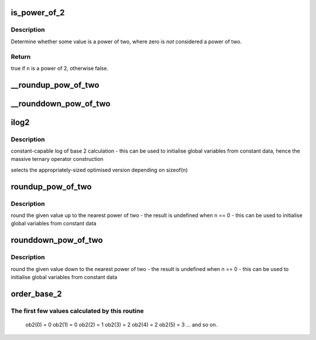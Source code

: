 .. -*- coding: utf-8; mode: rst -*-
.. src-file: include/linux/log2.h

.. _`is_power_of_2`:

is_power_of_2
=============

.. c:function:: bool is_power_of_2(unsigned long n)

    check if a value is a power of two

    :param unsigned long n:
        the value to check

.. _`is_power_of_2.description`:

Description
-----------

Determine whether some value is a power of two, where zero is
*not* considered a power of two.

.. _`is_power_of_2.return`:

Return
------

true if \ ``n``\  is a power of 2, otherwise false.

.. _`__roundup_pow_of_two`:

__roundup_pow_of_two
====================

.. c:function:: unsigned long __roundup_pow_of_two(unsigned long n)

    round up to nearest power of two

    :param unsigned long n:
        value to round up

.. _`__rounddown_pow_of_two`:

__rounddown_pow_of_two
======================

.. c:function:: unsigned long __rounddown_pow_of_two(unsigned long n)

    round down to nearest power of two

    :param unsigned long n:
        value to round down

.. _`ilog2`:

ilog2
=====

.. c:function::  ilog2( n)

    log base 2 of 32-bit or a 64-bit unsigned value

    :param  n:
        parameter

.. _`ilog2.description`:

Description
-----------

constant-capable log of base 2 calculation
- this can be used to initialise global variables from constant data, hence
the massive ternary operator construction

selects the appropriately-sized optimised version depending on sizeof(n)

.. _`roundup_pow_of_two`:

roundup_pow_of_two
==================

.. c:function::  roundup_pow_of_two( n)

    round the given value up to nearest power of two

    :param  n:
        parameter

.. _`roundup_pow_of_two.description`:

Description
-----------

round the given value up to the nearest power of two
- the result is undefined when n == 0
- this can be used to initialise global variables from constant data

.. _`rounddown_pow_of_two`:

rounddown_pow_of_two
====================

.. c:function::  rounddown_pow_of_two( n)

    round the given value down to nearest power of two

    :param  n:
        parameter

.. _`rounddown_pow_of_two.description`:

Description
-----------

round the given value down to the nearest power of two
- the result is undefined when n == 0
- this can be used to initialise global variables from constant data

.. _`order_base_2`:

order_base_2
============

.. c:function::  order_base_2( n)

    calculate the (rounded up) base 2 order of the argument

    :param  n:
        parameter

.. _`order_base_2.the-first-few-values-calculated-by-this-routine`:

The first few values calculated by this routine
-----------------------------------------------

 ob2(0) = 0
 ob2(1) = 0
 ob2(2) = 1
 ob2(3) = 2
 ob2(4) = 2
 ob2(5) = 3
 ... and so on.

.. This file was automatic generated / don't edit.

